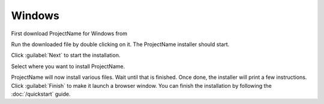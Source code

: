 Windows
=======

.. todo:: Put download URL

First download ProjectName for Windows from

Run the downloaded file by double clicking on it.
The ProjectName installer should start.

Click :guilabel:`Next` to start the installation.

Select where you want to install ProjectName.

.. todo:: screenshot of directory selection

ProjectName will now install various files. Wait
until that is finished. Once done, the installer
will print a few instructions. Click :guilabel:`Finish` to make it launch
a browser window. You can finish the installation by following the
:doc:`/quickstart` guide.

